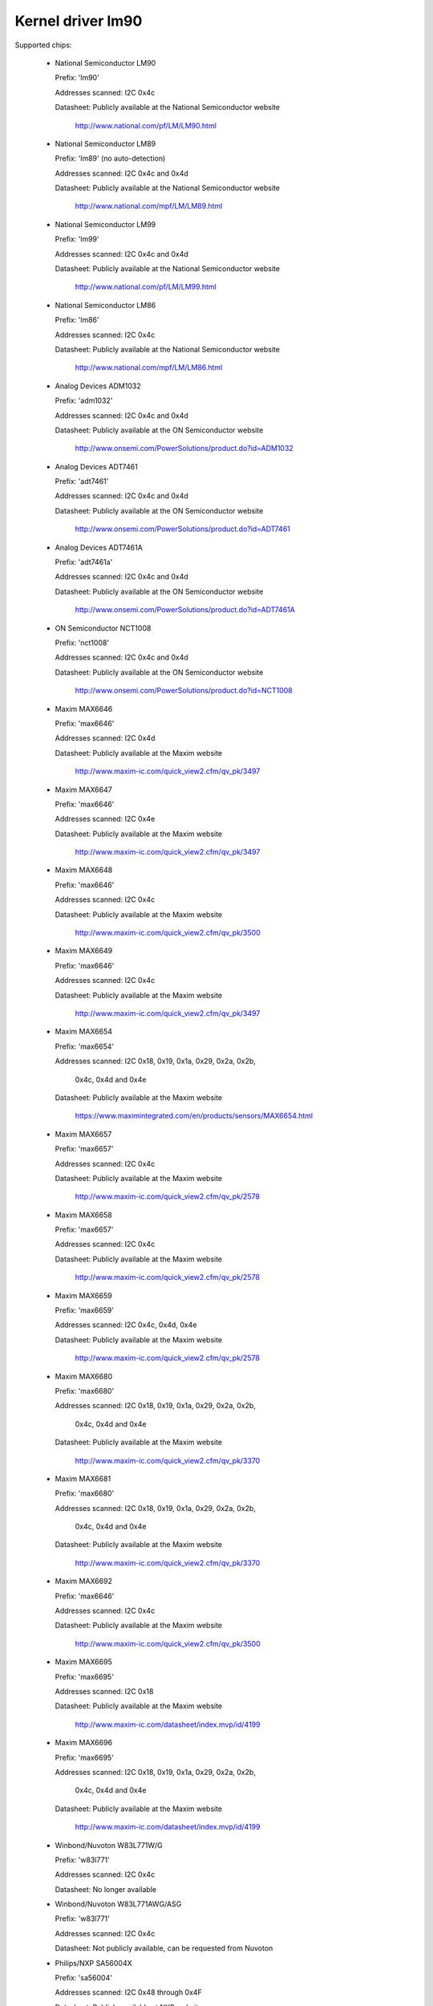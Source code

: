 Kernel driver lm90
==================

Supported chips:

  * National Semiconductor LM90

    Prefix: 'lm90'

    Addresses scanned: I2C 0x4c

    Datasheet: Publicly available at the National Semiconductor website

	       http://www.national.com/pf/LM/LM90.html

  * National Semiconductor LM89

    Prefix: 'lm89' (no auto-detection)

    Addresses scanned: I2C 0x4c and 0x4d

    Datasheet: Publicly available at the National Semiconductor website

	       http://www.national.com/mpf/LM/LM89.html

  * National Semiconductor LM99

    Prefix: 'lm99'

    Addresses scanned: I2C 0x4c and 0x4d

    Datasheet: Publicly available at the National Semiconductor website

	       http://www.national.com/pf/LM/LM99.html

  * National Semiconductor LM86

    Prefix: 'lm86'

    Addresses scanned: I2C 0x4c

    Datasheet: Publicly available at the National Semiconductor website

	       http://www.national.com/mpf/LM/LM86.html

  * Analog Devices ADM1032

    Prefix: 'adm1032'

    Addresses scanned: I2C 0x4c and 0x4d

    Datasheet: Publicly available at the ON Semiconductor website

	       http://www.onsemi.com/PowerSolutions/product.do?id=ADM1032

  * Analog Devices ADT7461

    Prefix: 'adt7461'

    Addresses scanned: I2C 0x4c and 0x4d

    Datasheet: Publicly available at the ON Semiconductor website

	       http://www.onsemi.com/PowerSolutions/product.do?id=ADT7461

  * Analog Devices ADT7461A

    Prefix: 'adt7461a'

    Addresses scanned: I2C 0x4c and 0x4d

    Datasheet: Publicly available at the ON Semiconductor website

	       http://www.onsemi.com/PowerSolutions/product.do?id=ADT7461A

  * ON Semiconductor NCT1008

    Prefix: 'nct1008'

    Addresses scanned: I2C 0x4c and 0x4d

    Datasheet: Publicly available at the ON Semiconductor website

	       http://www.onsemi.com/PowerSolutions/product.do?id=NCT1008

  * Maxim MAX6646

    Prefix: 'max6646'

    Addresses scanned: I2C 0x4d

    Datasheet: Publicly available at the Maxim website

	       http://www.maxim-ic.com/quick_view2.cfm/qv_pk/3497

  * Maxim MAX6647

    Prefix: 'max6646'

    Addresses scanned: I2C 0x4e

    Datasheet: Publicly available at the Maxim website

	       http://www.maxim-ic.com/quick_view2.cfm/qv_pk/3497

  * Maxim MAX6648

    Prefix: 'max6646'

    Addresses scanned: I2C 0x4c

    Datasheet: Publicly available at the Maxim website

	       http://www.maxim-ic.com/quick_view2.cfm/qv_pk/3500

  * Maxim MAX6649

    Prefix: 'max6646'

    Addresses scanned: I2C 0x4c

    Datasheet: Publicly available at the Maxim website

	       http://www.maxim-ic.com/quick_view2.cfm/qv_pk/3497

  * Maxim MAX6654

    Prefix: 'max6654'

    Addresses scanned: I2C 0x18, 0x19, 0x1a, 0x29, 0x2a, 0x2b,

			   0x4c, 0x4d and 0x4e

    Datasheet: Publicly available at the Maxim website

	       https://www.maximintegrated.com/en/products/sensors/MAX6654.html

  * Maxim MAX6657

    Prefix: 'max6657'

    Addresses scanned: I2C 0x4c

    Datasheet: Publicly available at the Maxim website

	       http://www.maxim-ic.com/quick_view2.cfm/qv_pk/2578

  * Maxim MAX6658

    Prefix: 'max6657'

    Addresses scanned: I2C 0x4c

    Datasheet: Publicly available at the Maxim website

	       http://www.maxim-ic.com/quick_view2.cfm/qv_pk/2578

  * Maxim MAX6659

    Prefix: 'max6659'

    Addresses scanned: I2C 0x4c, 0x4d, 0x4e

    Datasheet: Publicly available at the Maxim website

	       http://www.maxim-ic.com/quick_view2.cfm/qv_pk/2578

  * Maxim MAX6680

    Prefix: 'max6680'

    Addresses scanned: I2C 0x18, 0x19, 0x1a, 0x29, 0x2a, 0x2b,

			   0x4c, 0x4d and 0x4e

    Datasheet: Publicly available at the Maxim website

	       http://www.maxim-ic.com/quick_view2.cfm/qv_pk/3370

  * Maxim MAX6681

    Prefix: 'max6680'

    Addresses scanned: I2C 0x18, 0x19, 0x1a, 0x29, 0x2a, 0x2b,

			   0x4c, 0x4d and 0x4e

    Datasheet: Publicly available at the Maxim website

	       http://www.maxim-ic.com/quick_view2.cfm/qv_pk/3370

  * Maxim MAX6692

    Prefix: 'max6646'

    Addresses scanned: I2C 0x4c

    Datasheet: Publicly available at the Maxim website

	       http://www.maxim-ic.com/quick_view2.cfm/qv_pk/3500

  * Maxim MAX6695

    Prefix: 'max6695'

    Addresses scanned: I2C 0x18

    Datasheet: Publicly available at the Maxim website

	       http://www.maxim-ic.com/datasheet/index.mvp/id/4199

  * Maxim MAX6696

    Prefix: 'max6695'

    Addresses scanned: I2C 0x18, 0x19, 0x1a, 0x29, 0x2a, 0x2b,

			   0x4c, 0x4d and 0x4e

    Datasheet: Publicly available at the Maxim website

	       http://www.maxim-ic.com/datasheet/index.mvp/id/4199

  * Winbond/Nuvoton W83L771W/G

    Prefix: 'w83l771'

    Addresses scanned: I2C 0x4c

    Datasheet: No longer available

  * Winbond/Nuvoton W83L771AWG/ASG

    Prefix: 'w83l771'

    Addresses scanned: I2C 0x4c

    Datasheet: Not publicly available, can be requested from Nuvoton

  * Philips/NXP SA56004X

    Prefix: 'sa56004'

    Addresses scanned: I2C 0x48 through 0x4F

    Datasheet: Publicly available at NXP website

	       http://ics.nxp.com/products/interface/datasheet/sa56004x.pdf

  * GMT G781

    Prefix: 'g781'

    Addresses scanned: I2C 0x4c, 0x4d

    Datasheet: Not publicly available from GMT

  * Texas Instruments TMP451

    Prefix: 'tmp451'

    Addresses scanned: I2C 0x4c

    Datasheet: Publicly available at TI website

	       http://www.ti.com/litv/pdf/sbos686

  * Texas Instruments TMP461

    Prefix: 'tmp461'

    Addresses scanned: I2C 0x48 through 0x4F

    Datasheet: Publicly available at TI website

	       https://www.ti.com/lit/gpn/tmp461

Author: Jean Delvare <jdelvare@suse.de>


Description
-----------

The LM90 is a digital temperature sensor. It senses its own temperature as
well as the temperature of up to one external diode. It is compatible
with many other devices, many of which are supported by this driver.

Note that there is no easy way to differentiate between the MAX6657,
MAX6658 and MAX6659 variants. The extra features of the MAX6659 are only
supported by this driver if the chip is located at address 0x4d or 0x4e,
or if the chip type is explicitly selected as max6659.
The MAX6680 and MAX6681 only differ in their pinout, therefore they obviously
can't (and don't need to) be distinguished.

The specificity of this family of chipsets over the ADM1021/LM84
family is that it features critical limits with hysteresis, and an
increased resolution of the remote temperature measurement.

The different chipsets of the family are not strictly identical, although
very similar. For reference, here comes a non-exhaustive list of specific
features:

LM90:
  * Filter and alert configuration register at 0xBF.
  * ALERT is triggered by temperatures over critical limits.

LM86 and LM89:
  * Same as LM90
  * Better external channel accuracy

LM99:
  * Same as LM89
  * External temperature shifted by 16 degrees down

ADM1032:
  * Consecutive alert register at 0x22.
  * Conversion averaging.
  * Up to 64 conversions/s.
  * ALERT is triggered by open remote sensor.
  * SMBus PEC support for Write Byte and Receive Byte transactions.

ADT7461, ADT7461A, NCT1008:
  * Extended temperature range (breaks compatibility)
  * Lower resolution for remote temperature

MAX6654:
  * Better local resolution
  * Selectable address
  * Remote sensor type selection
  * Extended temperature range
  * Extended resolution only available when conversion rate <= 1 Hz

MAX6657 and MAX6658:
  * Better local resolution
  * Remote sensor type selection

MAX6659:
  * Better local resolution
  * Selectable address
  * Second critical temperature limit
  * Remote sensor type selection

MAX6680 and MAX6681:
  * Selectable address
  * Remote sensor type selection

MAX6695 and MAX6696:
  * Better local resolution
  * Selectable address (max6696)
  * Second critical temperature limit
  * Two remote sensors

W83L771W/G
  * The G variant is lead-free, otherwise similar to the W.
  * Filter and alert configuration register at 0xBF
  * Moving average (depending on conversion rate)

W83L771AWG/ASG
  * Successor of the W83L771W/G, same features.
  * The AWG and ASG variants only differ in package format.
  * Diode ideality factor configuration (remote sensor) at 0xE3

SA56004X:
  * Better local resolution

All temperature values are given in degrees Celsius. Resolution
is 1.0 degree for the local temperature, 0.125 degree for the remote
temperature, except for the MAX6654, MAX6657, MAX6658 and MAX6659 which have
a resolution of 0.125 degree for both temperatures.

Each sensor has its own high and low limits, plus a critical limit.
Additionally, there is a relative hysteresis value common to both critical
values. To make life easier to user-space applications, two absolute values
are exported, one for each channel, but these values are of course linked.
Only the local hysteresis can be set from user-space, and the same delta
applies to the remote hysteresis.

The lm90 driver will not update its values more frequently than configured with
the update_interval attribute; reading them more often will do no harm, but will
return 'old' values.

SMBus Alert Support
-------------------

This driver has basic support for SMBus alert. When an alert is received,
the status register is read and the faulty temperature channel is logged.

The Analog Devices chips (ADM1032, ADT7461 and ADT7461A) and ON
Semiconductor chips (NCT1008) do not implement the SMBus alert protocol
properly so additional care is needed: the ALERT output is disabled when
an alert is received, and is re-enabled only when the alarm is gone.
Otherwise the chip would block alerts from other chips in the bus as long
as the alarm is active.

PEC Support
-----------

The ADM1032 is the only chip of the family which supports PEC. It does
not support PEC on all transactions though, so some care must be taken.

When reading a register value, the PEC byte is computed and sent by the
ADM1032 chip. However, in the case of a combined transaction (SMBus Read
Byte), the ADM1032 computes the CRC value over only the second half of
the message rather than its entirety, because it thinks the first half
of the message belongs to a different transaction. As a result, the CRC
value differs from what the SMBus master expects, and all reads fail.

For this reason, the lm90 driver will enable PEC for the ADM1032 only if
the bus supports the SMBus Send Byte and Receive Byte transaction types.
These transactions will be used to read register values, instead of
SMBus Read Byte, and PEC will work properly.

Additionally, the ADM1032 doesn't support SMBus Send Byte with PEC.
Instead, it will try to write the PEC value to the register (because the
SMBus Send Byte transaction with PEC is similar to a Write Byte transaction
without PEC), which is not what we want. Thus, PEC is explicitly disabled
on SMBus Send Byte transactions in the lm90 driver.

PEC on byte data transactions represents a significant increase in bandwidth
usage (+33% for writes, +25% for reads) in normal conditions. With the need
to use two SMBus transaction for reads, this overhead jumps to +50%. Worse,
two transactions will typically mean twice as much delay waiting for
transaction completion, effectively doubling the register cache refresh time.
I guess reliability comes at a price, but it's quite expensive this time.

So, as not everyone might enjoy the slowdown, PEC can be disabled through
sysfs. Just write 0 to the "pec" file and PEC will be disabled. Write 1
to that file to enable PEC again.
